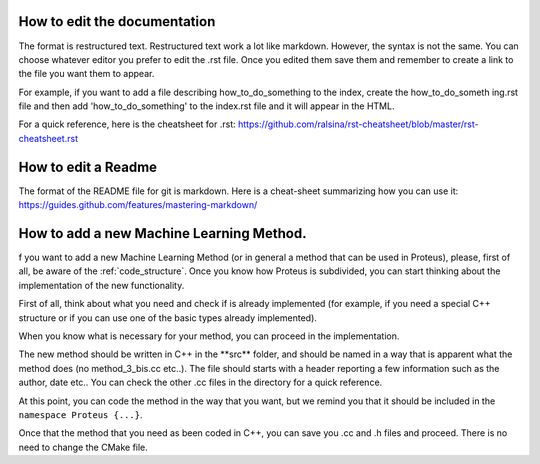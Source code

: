 How to edit the documentation
=============================

The format is restructured text. Restructured text work a lot like markdown. However, the syntax is not the same. You can choose whatever editor you prefer to edit the .rst file. Once you edited them save them and remember to create a link to the file you want them to appear.

For example, if you want to add a file describing how_to_do_something to the index, create the how_to_do_someth
ing.rst file and then add 'how_to_do_something' to the index.rst file and it will appear in the HTML.

For a quick reference, here is the cheatsheet for .rst:
https://github.com/ralsina/rst-cheatsheet/blob/master/rst-cheatsheet.rst

How to edit a Readme
====================

The format of the README file for git is markdown. Here is a cheat-sheet summarizing how you can use it:
https://guides.github.com/features/mastering-markdown/


How to add a new Machine Learning Method.
=========================================

f you want to add a new Machine Learning Method (or in general a method that can be used in Proteus), please, first of all, be aware of the :ref:`code_structure`. Once you know how Proteus is subdivided, you can start thinking about the implementation of the new functionality.

First of all, think about what you need and check if is already implemented (for example, if you need a special C++ structure or if you can use one of the basic types already implemented). 

When you know what is necessary for your method, you can proceed in the implementation.

The new method should be written in C++ in the **\src\** folder, and should be named in a way that is apparent what the method does (no method_3_bis.cc etc..). The file should starts with a header reporting a few information such as the author, date etc.. You can check the other .cc files in the directory for a quick reference. 

At this point, you can code the method in the way that you want, but we remind you that it should be included in the ``namespace Proteus {...}``.

Once that the method that you need as been coded in C++, you can save you .cc and .h files and proceed. There is no need to change the CMake file.


